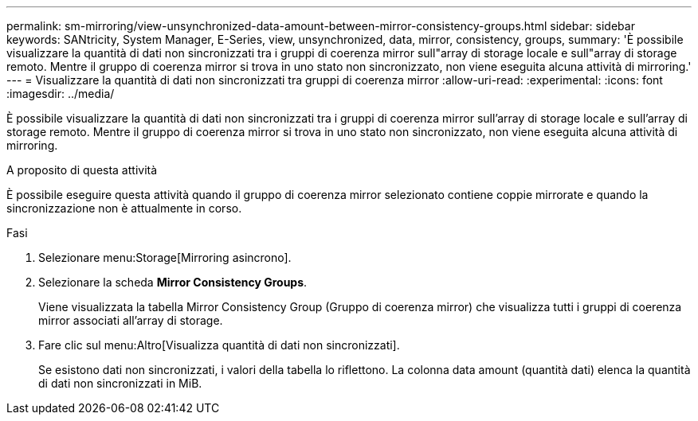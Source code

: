 ---
permalink: sm-mirroring/view-unsynchronized-data-amount-between-mirror-consistency-groups.html 
sidebar: sidebar 
keywords: SANtricity, System Manager, E-Series, view, unsynchronized, data, mirror, consistency, groups, 
summary: 'È possibile visualizzare la quantità di dati non sincronizzati tra i gruppi di coerenza mirror sull"array di storage locale e sull"array di storage remoto. Mentre il gruppo di coerenza mirror si trova in uno stato non sincronizzato, non viene eseguita alcuna attività di mirroring.' 
---
= Visualizzare la quantità di dati non sincronizzati tra gruppi di coerenza mirror
:allow-uri-read: 
:experimental: 
:icons: font
:imagesdir: ../media/


[role="lead"]
È possibile visualizzare la quantità di dati non sincronizzati tra i gruppi di coerenza mirror sull'array di storage locale e sull'array di storage remoto. Mentre il gruppo di coerenza mirror si trova in uno stato non sincronizzato, non viene eseguita alcuna attività di mirroring.

.A proposito di questa attività
È possibile eseguire questa attività quando il gruppo di coerenza mirror selezionato contiene coppie mirrorate e quando la sincronizzazione non è attualmente in corso.

.Fasi
. Selezionare menu:Storage[Mirroring asincrono].
. Selezionare la scheda *Mirror Consistency Groups*.
+
Viene visualizzata la tabella Mirror Consistency Group (Gruppo di coerenza mirror) che visualizza tutti i gruppi di coerenza mirror associati all'array di storage.

. Fare clic sul menu:Altro[Visualizza quantità di dati non sincronizzati].
+
Se esistono dati non sincronizzati, i valori della tabella lo riflettono. La colonna data amount (quantità dati) elenca la quantità di dati non sincronizzati in MiB.


